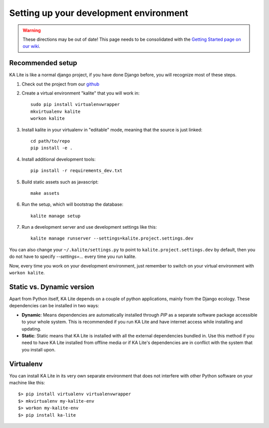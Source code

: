 .. _development-environment:

Setting up your development environment
=======================================

.. warning::  These directions may be out of date! This page needs to be consolidated with the `Getting Started page on our wiki <https://github.com/learningequality/ka-lite/wiki/Getting-started>`_.

Recommended setup
_________________


KA Lite is like a normal django project, if you have done Django before, you will recognize most of these steps.

#. Check out the project from our `github`_
#. Create a virtual environment "kalite" that you will work in::
     
     sudo pip install virtualenvwrapper
     mkvirtualenv kalite
     workon kalite

#. Install kalite in your virtualenv in "editable" mode, meaning that the source is just linked::
     
     cd path/to/repo
     pip install -e .

#. Install additional development tools::
     
     pip install -r requirements_dev.txt

#. Build static assets such as javascript::
     
     make assets

#. Run the setup, which will bootstrap the database::
     
     kalite manage setup

#. Run a development server and use development settings like this::
     
     kalite manage runserver --settings=kalite.project.settings.dev
  

You can also change your ``~/.kalite/settings.py`` to point to ``kalite.project.settings.dev`` by default, then you do not have to specify `--settings=...` every time you run kalite.

Now, every time you work on your development environment, just remember to switch on your virtual environment with ``workon kalite``.

.. _github: https://github.com/learningequality/ka-lite


Static vs. Dynamic version
__________________________

Apart from Python itself, KA Lite depends on a couple of python applications,
mainly from the Django ecology. These dependencies can be installed in two ways:

* **Dynamic**: Means dependencies are automatically installed through
  *PIP* as a separate software package accessible to your whole system. This
  is recommended if you run KA Lite and have internet access while installing
  and updating.
* **Static**: Static means that KA Lite is installed with all the external
  dependencies bundled in. Use this method if you need to have KA Lite
  installed from offline media or if KA Lite's dependencies are in conflict
  with the system that you install upon.


Virtualenv
__________

You can install KA Lite in its very own separate environment that does not
interfere with other Python software on your machine like this::

    $> pip install virtualenv virtualenvwrapper
    $> mkvirtualenv my-kalite-env
    $> workon my-kalite-env
    $> pip install ka-lite
